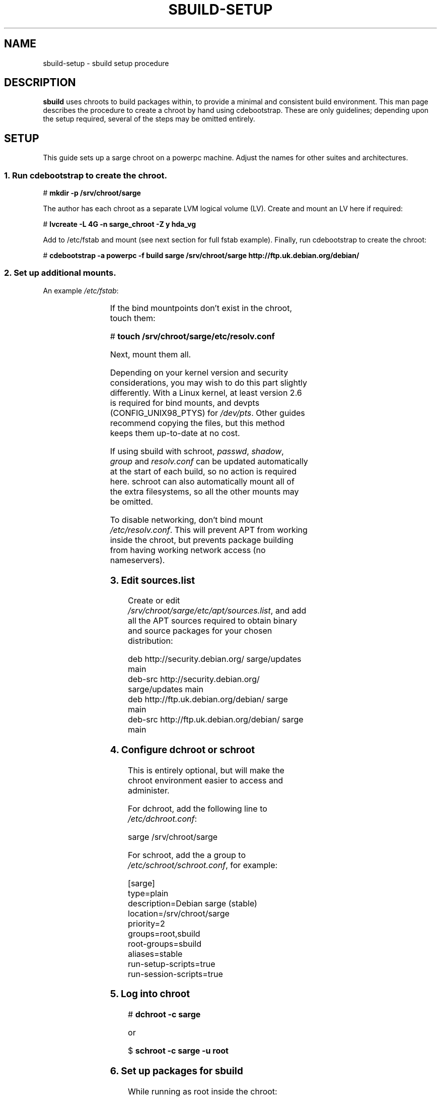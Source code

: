 .\" t
.\"
.\" Copyright © 2005-2006  Roger Leigh <rleigh@debian.org>
.\"
.\" sbuild is free software; you can redistribute it and/or modify it
.\" under the terms of the GNU General Public License as published by
.\" the Free Software Foundation; either version 2 of the License, or
.\" (at your option) any later version.
.\"
.\" sbuild is distributed in the hope that it will be useful, but
.\" WITHOUT ANY WARRANTY; without even the implied warranty of
.\" MERCHANTABILITY or FITNESS FOR A PARTICULAR PURPOSE.  See the GNU
.\" General Public License for more details.
.\"
.\" You should have received a copy of the GNU General Public License
.\" along with this program; if not, write to the Free Software
.\" Foundation, Inc., 59 Temple Place, Suite 330, Boston,
.\" MA  02111-1307  USA
.TH SBUILD-SETUP 5 "15 Feb 2006" "Version 0.38" "Debian sbuild"
.SH NAME
sbuild-setup \- sbuild setup procedure
.SH DESCRIPTION
\fBsbuild\fP uses chroots to build packages within, to provide a minimal and
consistent build environment.  This man page describes the procedure to create
a chroot by hand using cdebootstrap.  These are only guidelines; depending upon
the setup required, several of the steps may be omitted entirely.
.SH SETUP
This guide sets up a sarge chroot on a powerpc machine.  Adjust the
names for other suites and architectures.
.SS 1. Run cdebootstrap to create the chroot.
\f[CR]# \f[CB]mkdir \-p /srv/chroot/sarge\fP\fP
.br
.PP
The author has each chroot as a separate LVM logical volume (LV).  Create and
mount an LV here if required:
.PP
\f[CR]# \f[CB]lvcreate \-L 4G \-n sarge_chroot \-Z y hda_vg\fP\fP
.br
.PP
Add to /etc/fstab and mount (see next section for full fstab example).
Finally, run cdebootstrap to create the chroot:
.PP
\f[CR]# \f[CB]cdebootstrap \-a powerpc \-f build sarge /srv/chroot/sarge http://ftp.uk.debian.org/debian/\fP\fP
.br
.SS 2. Set up additional mounts.
An example \fI/etc/fstab\fP:
.PP
.TS
lfCR s s s s s.
/dev//hda_vg/sarge_chroot \[rs]
.T&
lfCR lfCR lfCR lfCR lfCR lfCR.
	/srv/chroot/sarge	ext3	defaults	0	2
/dev/pts	/srv/chroot/sarge/dev/pts	none	rw,bind	0	0
tmpfs	/srv/chroot/sarge/dev/shm	tmpfs	defaults	0	0
proc	/srv/chroot/sarge/proc	proc	defaults	0	0
.T&
lfCR s s s s s.
/dev/hda_vg/home \[rs]
.T&
lfCR lfCR lfCR lfCR lfCR lfCR.
	/srv/chroot/sarge/home	ext3	quota	0	0
/tmp	/srv/chroot/sarge/tmp	none	rw,bind	0	0
/etc/passwd	/srv/chroot/sarge/etc/passwd	none	ro,bind	0	0
/etc/shadow	/srv/chroot/sarge/etc/shadow	none	ro,bind	0	0
/etc/group	/srv/chroot/sarge/etc/group	none	ro,bind	0	0
.T&
lfCR s s s s s.
/etc/resolv.conf \[rs]
.T&
lfCR lfCR s s s s.
	/srv/chroot/sarge/etc/resolv.conf \[rs]
.T&
lfCR lfCR lfCR lfCR lfCR lfCR.
		none	ro,bind	0	0
.TE
.PP
If the bind mountpoints don't exist in the chroot, touch them:
.PP
\f[CR]# \f[CB]touch /srv/chroot/sarge/etc/resolv.conf\fP\fP
.PP
Next, mount them all.
.PP
Depending on your kernel version and security considerations, you may wish to
do this part slightly differently.  With a Linux kernel, at least version 2.6
is required for bind mounts, and devpts (CONFIG_UNIX98_PTYS) for
\fI/dev/pts\fP.  Other guides recommend copying the files, but this method
keeps them up-to-date at no cost.
.PP
If using sbuild with schroot, \fIpasswd\fP, \fIshadow\fP, \fIgroup\fP and
\fIresolv.conf\fP can be updated automatically at the start of each build, so
no action is required here.  schroot can also automatically mount all of the
extra filesystems, so all the other mounts may be omitted.
.PP
To disable networking, don't bind mount \fI/etc/resolv.conf\fP.  This will
prevent APT from working inside the chroot, but prevents package building from
having working network access (no nameservers).
.SS 3. Edit \fIsources.list\fP
Create or edit \fI/srv/chroot/sarge/etc/apt/sources.list\fP, and add all the
APT sources required to obtain binary and source packages for your chosen
distribution:
.PP
\f[CR]deb http://security.debian.org/ sarge/updates main\fP
.br
\f[CR]deb\-src http://security.debian.org/ sarge/updates main\fP
.br
\f[CR]\fP
.br
\f[CR]deb http://ftp.uk.debian.org/debian/ sarge main\fP
.br
\f[CR]deb\-src http://ftp.uk.debian.org/debian/ sarge main\fP
.br
.SS 4. Configure dchroot or schroot
This is entirely optional, but will make the chroot environment easier to
access and administer.
.PP
For dchroot, add the following line to \fI/etc/dchroot.conf\fP:
.PP
\f[CR]sarge /srv/chroot/sarge\fP
.br
.PP
For schroot, add the a group to \fI/etc/schroot/schroot.conf\fP, for example:
.PP
\f[CR][sarge]\fP
.br
\f[CR]type=plain\fP
.br
\f[CR]description=Debian sarge (stable)\fP
.br
\f[CR]location=/srv/chroot/sarge\fP
.br
\f[CR]priority=2\fP
.br
\f[CR]groups=root,sbuild\fP
.br
\f[CR]root\-groups=sbuild\fP
.br
\f[CR]aliases=stable\fP
.br
\f[CR]run\-setup\-scripts=true\fP
.br
\f[CR]run\-session\-scripts=true\fP
.br
.SS 5. Log into chroot
\f[CR]# \f[CB]dchroot \-c sarge\fP\fP
.br
.PP
or
.PP
\f[CR]$ \f[CB]schroot \-c sarge \-u root\fP\fP
.br
.SS 6. Set up packages for sbuild
While running as root inside the chroot:
.PP
\f[CR]# \f[CB]apt-get update\fP\fP
.br
\f[CR]# \f[CB]apt-get dist-upgrade\fP\fP
.br
\f[CR]# \f[CB]apt-get install debconf\fP\fP
.br
\f[CR]# \f[CB]dpkg-reconfigure -plow debconf\fP\fP
.br
.PP
Answer the debconf questions as follows:
.IP \fBinterface\fP
choose \fI6/Noninteractive\fP
.IP \fBpriority\fP
choose \fI1/Critical\fP
.PP
You only need to run dpkg-reconfigure if you weren't asked the questions during
the debconf install.  Next, install the packages required for building
packages:
.PP
\f[CR]# \f[CB]apt\-get install sudo debfoster fakeroot build\-essential\fP\fP
.br
\f[CR]# \f[CB]apt\-get install makedev\fP\fP
.br
\f[CR]# \f[CB]cd /dev/\fP\fP
.br
\f[CR]# \f[CB]/sbin/MAKEDEV generic\fP\fP
.br
\f[CR]# \f[CB]touch /etc/mtab\fP\fP
.br
.PP
For some security, we don't bind mount /dev, so it can't access e.g. USB
devices
.SS 7. sbuild setup
While running as root inside the chroot:
.PP
\f[CR]# \f[CB]mkdir /build\fP\fP
.br
\f[CR]# \f[CB]chown root:sbuild /build\fP\fP
.br
\f[CR]# \f[CB]mkdir \-p /var/lib/sbuild/srcdep\-lock\fP\fP
.br
\f[CR]# \f[CB]chown \-R root:sbuild /var/lib/sbuild\fP\fP
.br
\f[CR]# \f[CB]chmod \-R 02775 /var/lib/sbuild\fP\fP
.br
.PP
Note that when using sbuild with schroot, this setup is done at the start of
each build, so is not required here.
.SS 8. user setup
Configure the user's \fI~.sbuildrc\fP:
.PP
\f[CR]$ \f[CB]cp /usr/share/doc/sbuild/examples/example.sbuildrc ~/.sbuildrc\fP\fP
.br
.PP
Edit to set the correct mail address to send log files to, and the correct
maintainer name and/or uploader name.
.PP
Next, make the build directories:
.PP
\f[CR]$ \f[CB]mkdir ~/build ~/logs\fP\fP
.br
.PP
As root, run:
.PP
\f[CR]# \f[CB]/usr/share/sbuild/add_sbuild_user /srv/chroot/sarge stable <username>\fP
.br
.PP
Follow the instructions displayed, and update ~/build etc. as shown.
.SS 9. Finished
Congratulations!  You should now have a fully configured and operational sbuild
setup.
.SH AUTHORS
Roger Leigh.
.SH COPYRIGHT
Copyright \(co 2005-2006  Roger Leigh <rleigh@debian.org>
.PP
This program is free software; you can redistribute it and/or modify it
under the terms of the GNU General Public License as published by the Free
Software Foundation; either version 2 of the License, or (at your option)
any later version.
.SH SEE ALSO
.BR cdebootstrap (1),
.BR sbuild (1).
.\"#
.\"# The following sets edit modes for GNU EMACS
.\"# Local Variables:
.\"# mode:nroff
.\"# fill-column:79
.\"# End:
